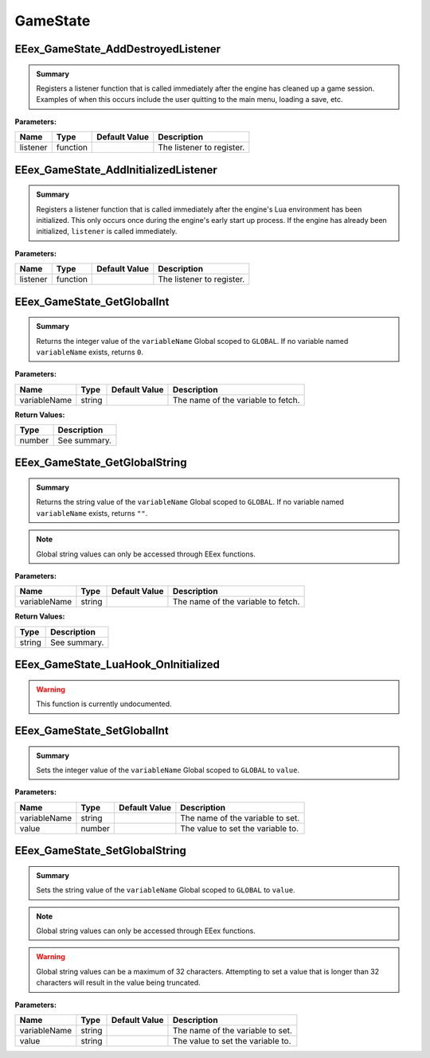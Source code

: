 .. role:: raw-html(raw)
   :format: html

.. role:: underline
   :class: underline

.. role:: bold-italic
   :class: bold-italic

=========
GameState
=========

.. _EEex_GameState_AddDestroyedListener:

EEex_GameState_AddDestroyedListener
^^^^^^^^^^^^^^^^^^^^^^^^^^^^^^^^^^^


.. admonition:: Summary

   Registers a listener function that is called immediately after the engine has cleaned up a game session.
   Examples of when this occurs include the user quitting to the main menu, loading a save, etc.

**Parameters:**

+----------+----------+-------------------+---------------------------+
| **Name** | **Type** | **Default Value** | **Description**           |
+==========+==========+===================+===========================+
| listener | function |                   | The listener to register. |
+----------+----------+-------------------+---------------------------+


.. _EEex_GameState_AddInitializedListener:

EEex_GameState_AddInitializedListener
^^^^^^^^^^^^^^^^^^^^^^^^^^^^^^^^^^^^^


.. admonition:: Summary

   Registers a listener function that is called immediately after the engine's Lua environment has been initialized.
   This only occurs once during the engine's early start up process. If the engine has already been initialized,
   ``listener`` is called immediately.

**Parameters:**

+----------+----------+-------------------+---------------------------+
| **Name** | **Type** | **Default Value** | **Description**           |
+==========+==========+===================+===========================+
| listener | function |                   | The listener to register. |
+----------+----------+-------------------+---------------------------+


.. _EEex_GameState_GetGlobalInt:

EEex_GameState_GetGlobalInt
^^^^^^^^^^^^^^^^^^^^^^^^^^^


.. admonition:: Summary

   Returns the integer value of the ``variableName`` Global scoped to ``GLOBAL``.
   If no variable named ``variableName`` exists, returns ``0``.

**Parameters:**

+--------------+----------+-------------------+------------------------------------+
| **Name**     | **Type** | **Default Value** | **Description**                    |
+==============+==========+===================+====================================+
| variableName | string   |                   | The name of the variable to fetch. |
+--------------+----------+-------------------+------------------------------------+

**Return Values:**

+----------+-----------------+
| **Type** | **Description** |
+==========+=================+
| number   | See summary.    |
+----------+-----------------+


.. _EEex_GameState_GetGlobalString:

EEex_GameState_GetGlobalString
^^^^^^^^^^^^^^^^^^^^^^^^^^^^^^


.. admonition:: Summary

   Returns the string value of the ``variableName`` Global scoped to ``GLOBAL``.
   If no variable named ``variableName`` exists, returns ``""``.


.. note::
   Global string values can only be accessed through EEex functions.

**Parameters:**

+--------------+----------+-------------------+------------------------------------+
| **Name**     | **Type** | **Default Value** | **Description**                    |
+==============+==========+===================+====================================+
| variableName | string   |                   | The name of the variable to fetch. |
+--------------+----------+-------------------+------------------------------------+

**Return Values:**

+----------+-----------------+
| **Type** | **Description** |
+==========+=================+
| string   | See summary.    |
+----------+-----------------+


.. _EEex_GameState_LuaHook_OnInitialized:

EEex_GameState_LuaHook_OnInitialized
^^^^^^^^^^^^^^^^^^^^^^^^^^^^^^^^^^^^

.. warning::
   This function is currently undocumented.

.. _EEex_GameState_SetGlobalInt:

EEex_GameState_SetGlobalInt
^^^^^^^^^^^^^^^^^^^^^^^^^^^


.. admonition:: Summary

   Sets the integer value of the ``variableName`` Global scoped to ``GLOBAL`` to ``value``.

**Parameters:**

+--------------+----------+-------------------+-----------------------------------+
| **Name**     | **Type** | **Default Value** | **Description**                   |
+==============+==========+===================+===================================+
| variableName | string   |                   | The name of the variable to set.  |
+--------------+----------+-------------------+-----------------------------------+
| value        | number   |                   | The value to set the variable to. |
+--------------+----------+-------------------+-----------------------------------+


.. _EEex_GameState_SetGlobalString:

EEex_GameState_SetGlobalString
^^^^^^^^^^^^^^^^^^^^^^^^^^^^^^


.. admonition:: Summary

   Sets the string value of the ``variableName`` Global scoped to ``GLOBAL`` to ``value``.


.. note::
   Global string values can only be accessed through EEex functions.


.. warning::
   Global string values can be a maximum of 32 characters. Attempting to set a value
   that is longer than 32 characters will result in the value being truncated.

**Parameters:**

+--------------+----------+-------------------+-----------------------------------+
| **Name**     | **Type** | **Default Value** | **Description**                   |
+==============+==========+===================+===================================+
| variableName | string   |                   | The name of the variable to set.  |
+--------------+----------+-------------------+-----------------------------------+
| value        | string   |                   | The value to set the variable to. |
+--------------+----------+-------------------+-----------------------------------+


